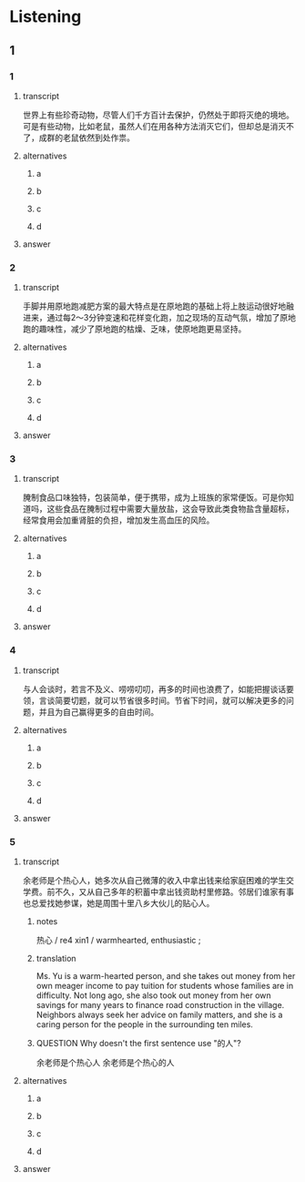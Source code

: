 * Listening

** 1

*** 1

**** transcript

世界上有些珍奇动物，尽管人们千方百计去保护，仍然处于即将灭绝的境地。可是有些动物，比如老鼠，虽然人们在用各种方法消灭它们，但却总是消灭不了，成群的老鼠依然到处作祟。

**** alternatives

***** a



***** b



***** c



***** d



**** answer



*** 2

**** transcript

手脚并用原地跑减肥方案的最大特点是在原地跑的基础上将上肢运动很好地融进来，通过每2～3分钟变速和花样变化跑，加之现场的互动气氛，增加了原地跑的趣味性，减少了原地跑的枯燥、乏味，使原地跑更易坚持。

**** alternatives

***** a



***** b



***** c



***** d



**** answer



*** 3

**** transcript

腌制食品口味独特，包装简单，便于携带，成为上班族的家常便饭。可是你知道吗，这些食品在腌制过程中需要大量放盐，这会导致此类食物盐含量超标，经常食用会加重肾脏的负担，增加发生高血压的风险。

**** alternatives

***** a



***** b



***** c



***** d



**** answer



*** 4

**** transcript

与人会谈时，若言不及义、唠唠叨叨，再多的时间也浪费了，如能把握谈话要领，言谈简要切题，就可以节省很多时间。节省下时间，就可以解决更多的问题，并且为自己赢得更多的自由时间。

**** alternatives

***** a



***** b



***** c



***** d



**** answer



*** 5

**** transcript

余老师是个热心人，她多次从自己微薄的收入中拿出钱来给家庭困难的学生交学费。前不久，又从自己多年的积蓄中拿出钱资助村里修路。邻居们谁家有事也总爱找她参谋，她是周围十里八乡大伙儿的贴心人。

***** notes
:PROPERTIES:
:CREATED: [2022-08-22 10:15:13 -05]
:END:

热心 / re4 xin1 / warmhearted, enthusiastic ;

***** translation
:PROPERTIES:
:CREATED: [2022-08-22 10:14:18 -05]
:END:

Ms. Yu is a warm-hearted person, and she takes out money from her own meager income to pay tuition for students whose families are in difficulty. Not long ago, she also took out money from her own savings for many years to finance road construction in the village. Neighbors always seek her advice on family matters, and she is a caring person for the people in the surrounding ten miles.

***** QUESTION Why doesn't the first sentence use "的人"?
:PROPERTIES:
:CREATED: [2022-08-22 10:14:35 -05]
:END:
:LOGBOOK:
- State "QUESTION"   from              [2022-08-22 Mon 10:14]
:END:

余老师是个热心人
余老师是个热心的人

**** alternatives

***** a



***** b



***** c



***** d



**** answer



 
